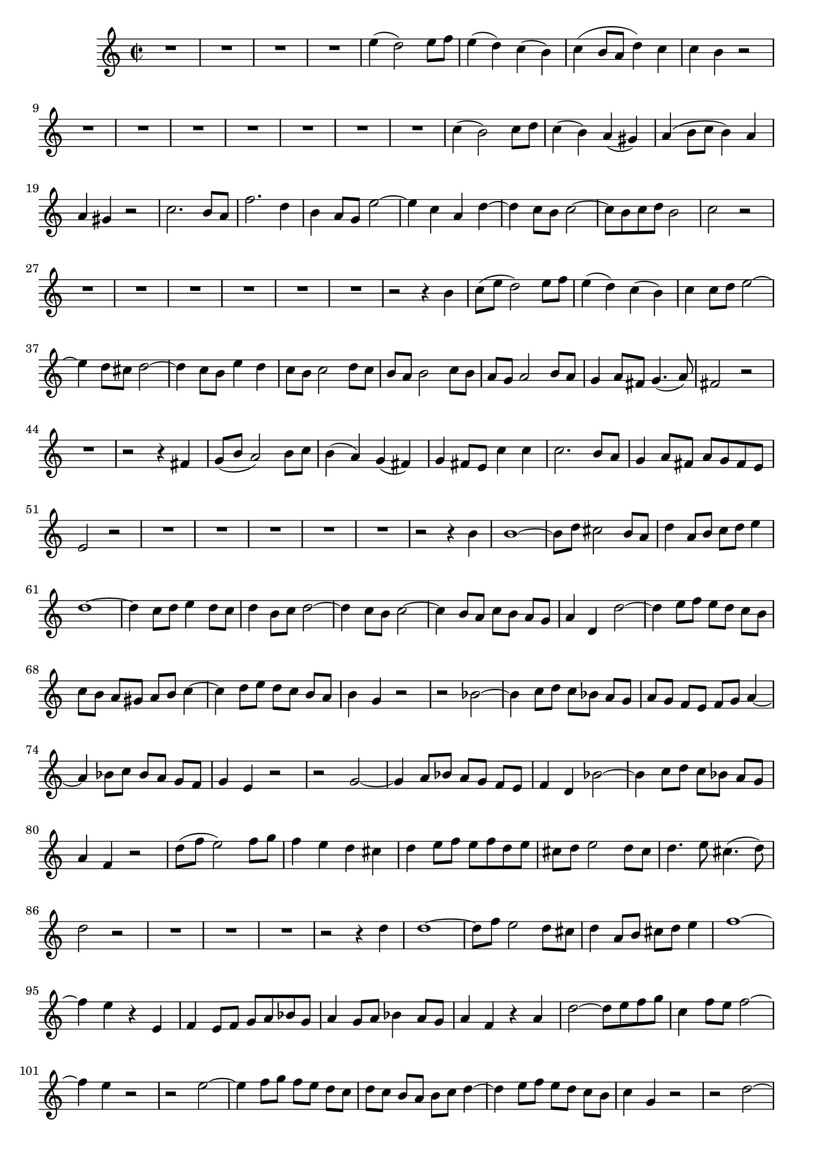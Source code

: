 \relative c' {
  \key a \minor
  \time 2/2
  
  R1*4
  e'4( d2) e8 f
  e4( d) c( b)
  c( b8[ a] d4) c
  c b r2
  R1*7
  c4( b2) c8 d
  c4( b) a( gis)
  a( b8[ c] b4) a
  a gis r2
  c2. b8 a
  f'2. d4
  b a8 g e'2 ~
  e4 c a d ~
  d c8 b c2 ~
  c8[ b c d] b2
  c r
  R1*6
  r2 r4 b
  c8([ e] d2) e8 f
  e4( d) c( b)
  c c8 d e2 ~
  e4 d8[ cis] d2 ~
  d4 c8[ b] e4 d
  c8[ b] c2 d8[ c]
  b[ a] b2 c8[ b]
  a[ g] a2 b8[ a]
  g4 a8[ fis] g4.( a8)
  fis2 r
  R1
  r2 r4 fis
  g8([ b] a2) b8 c
  b4( a) g( fis)
  g fis8[ e] c'4 c
  c2. b8[ a]
  g4 a8[ fis] a[ g fis e]
  e2 r
  R1*5
  r2 r4 b'
  b1 ~
  b8[ d] cis2 b8 a
  d4 a8[ b] c[ d] e4
  d1 ~
  d4 c8 d e4 d8[ c]
  d4 b8 c d2 ~
  d4 c8[ b] c2 ~
  c4 b8[ a] c[ b] a[ g]
  a4 d, d'2 ~
  d4 e8 f e[ d] c[ b]
  c[ b] a[ gis] a[ b] c4 ~
  c d8[ e] d[ c] b[ a]
  b4 g r2
  r bes ~
  bes4 c8 d c[ bes] a[ g]
  a[ g] f[ e] f[ g] a4 ~
  a bes8[ c] bes[ a] g[ f]
  g4 e r2 
  r g ~
  g4 a8 bes a[ g] f[ e]
  f4 d bes'2 ~
  bes4 c8[ d] c[ bes] a[ g]
  a4 f r2
  d'8[( f] e2) f8 g
  f4 e d cis
  d e8[ f] e[ f d e]
  cis[ d] e2 d8[ cis]
  d4. e8 cis4.( d8)
  d2 r
  R1*3
  r2 r4 d
  d1 ~
  d8[ f] e2 d8 cis
  d4 a8[ b] cis[ d] e4
  f1 ~
  f4 e r e,
  f e8[ f] g[ a bes g]
  a4 g8 a bes4 a8[ g]
  a4 f r a
  d2 ~ d8[ e f g]
  c,4 f8[ e] f2 ~
  f4 e r2
  r e ~
  e4 f8[ g] f[ e] d[ c]
  d[ c] b[ a] b[ c] d4 ~
  d e8[ f] e[ d] c[ b]
  c4 g r2
  r d' ~
  d4 e8[ f] e[ d] c[ b]
  c[ b] a[ g] a[ b] c4 ~
  c d8[ e] d[ c] b[ a]
  b4 gis r2
  r b ~
  b4 c8[ e] d[ c] b[ a]
  b4 g d'2 ~
  d4 e8[ f] e[ d] c[ b]
  c([ e] d2) e8[ f]
  e4 d c b
  c b8[ a] f'2 ~
  f8[ e d f] e[ d c b]
  c4. d8 b4.( a8)
  a2 r2
  R1*8
  }
